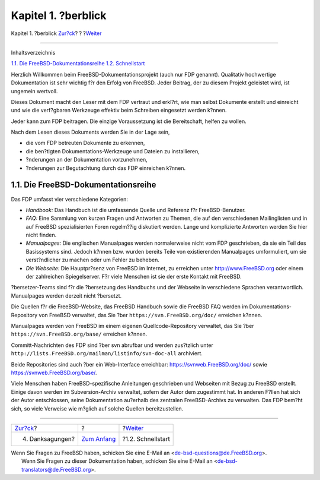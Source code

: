 ====================
Kapitel 1. ?berblick
====================

.. raw:: html

   <div class="navheader">

Kapitel 1. ?berblick
`Zur?ck <preface-acknowledgements.html>`__?
?
?\ `Weiter <overview-quick-start.html>`__

--------------

.. raw:: html

   </div>

.. raw:: html

   <div class="chapter">

.. raw:: html

   <div class="titlepage" xmlns="">

.. raw:: html

   <div>

.. raw:: html

   <div>

.. raw:: html

   </div>

.. raw:: html

   </div>

.. raw:: html

   </div>

.. raw:: html

   <div class="toc">

.. raw:: html

   <div class="toc-title">

Inhaltsverzeichnis

.. raw:: html

   </div>

`1.1. Die FreeBSD-Dokumentationsreihe <overview.html#overview-doc>`__
`1.2. Schnellstart <overview-quick-start.html>`__

.. raw:: html

   </div>

Herzlich Willkommen beim FreeBSD-Dokumentationsprojekt (auch nur FDP
genannt). Qualitativ hochwertige Dokumentation ist sehr wichtig f?r den
Erfolg von FreeBSD. Jeder Beitrag, der zu diesem Projekt geleistet wird,
ist ungemein wertvoll.

Dieses Dokument macht den Leser mit dem FDP vertraut und erkl?rt, wie
man selbst Dokumente erstellt und einreicht und wie die verf?gbaren
Werkzeuge effektiv beim Schreiben eingesetzt werden k?nnen.

Jeder kann zum FDP beitragen. Die einzige Voraussetzung ist die
Bereitschaft, helfen zu wollen.

Nach dem Lesen dieses Dokuments werden Sie in der Lage sein,

.. raw:: html

   <div class="itemizedlist">

-  die vom FDP betreuten Dokumente zu erkennen,

-  die ben?tigten Dokumentations-Werkzeuge und Dateien zu installieren,

-  ?nderungen an der Dokumentation vorzunehmen,

-  ?nderungen zur Begutachtung durch das FDP einreichen k?nnen.

.. raw:: html

   </div>

.. raw:: html

   <div class="sect1">

.. raw:: html

   <div class="titlepage" xmlns="">

.. raw:: html

   <div>

.. raw:: html

   <div>

1.1. Die FreeBSD-Dokumentationsreihe
------------------------------------

.. raw:: html

   </div>

.. raw:: html

   </div>

.. raw:: html

   </div>

Das FDP umfasst vier verschiedene Kategorien:

.. raw:: html

   <div class="itemizedlist">

-  *Handbook:* Das Handbuch ist die umfassende Quelle und Referenz f?r
   FreeBSD-Benutzer.

-  *FAQ:* Eine Sammlung von kurzen Fragen und Antworten zu Themen, die
   auf den verschiedenen Mailinglisten und in auf FreeBSD
   spezialisierten Foren regelm??ig diskutiert werden. Lange und
   komplizierte Antworten werden Sie hier nicht finden.

-  *Manualpages:* Die englischen Manualpages werden normalerweise nicht
   vom FDP geschrieben, da sie ein Teil des Basissystems sind. Jedoch
   k?nnen bzw. wurden bereits Teile von existierenden Manualpages
   umformuliert, um sie verst?ndlicher zu machen oder um Fehler zu
   beheben.

-  *Die Webseite:* Die Hauptpr?senz von FreeBSD im Internet, zu
   erreichen unter
   `http://www.FreeBSD.org <http://www.freebsd.org/index.html>`__ oder
   einem der zahlreichen Spiegelserver. F?r viele Menschen ist sie der
   erste Kontakt mit FreeBSD.

.. raw:: html

   </div>

?bersetzer-Teams sind f?r die ?bersetzung des Handbuchs und der Webseite
in verschiedene Sprachen verantwortlich. Manualpages werden derzeit
nicht ?bersetzt.

Die Quellen f?r die FreeBSD-Website, das FreeBSD Handbuch sowie die
FreeBSD FAQ werden im Dokumentations-Repository von FreeBSD verwaltet,
das Sie ?ber ``https://svn.FreeBSD.org/doc/`` erreichen k?nnen.

Manualpages werden von FreeBSD im einem eigenen Quellcode-Repository
verwaltet, das Sie ?ber ``https://svn.FreeBSD.org/base/`` erreichen
k?nnen.

Committ-Nachrichten des FDP sind ?ber svn abrufbar und werden zus?tzlich
unter ``http://lists.FreeBSD.org/mailman/listinfo/svn-doc-all``
archiviert.

Beide Repositories sind auch ?ber ein Web-Interface erreichbar:
https://svnweb.FreeBSD.org/doc/ sowie https://svnweb.FreeBSD.org/base/.

Viele Menschen haben FreeBSD-spezifische Anleitungen geschrieben und
Webseiten mit Bezug zu FreeBSD erstellt. Einige davon werden im
Subversion-Archiv verwaltet, sofern der Autor dem zugestimmt hat. In
anderen F?llen hat sich der Autor entschlossen, seine Dokumentation
au?erhalb des zentralen FreeBSD-Archivs zu verwalten. Das FDP bem?ht
sich, so viele Verweise wie m?glich auf solche Quellen bereitzustellen.

.. raw:: html

   </div>

.. raw:: html

   </div>

.. raw:: html

   <div class="navfooter">

--------------

+-----------------------------------------------+-------------------------------+---------------------------------------------+
| `Zur?ck <preface-acknowledgements.html>`__?   | ?                             | ?\ `Weiter <overview-quick-start.html>`__   |
+-----------------------------------------------+-------------------------------+---------------------------------------------+
| 4. Danksagungen?                              | `Zum Anfang <index.html>`__   | ?1.2. Schnellstart                          |
+-----------------------------------------------+-------------------------------+---------------------------------------------+

.. raw:: html

   </div>

| Wenn Sie Fragen zu FreeBSD haben, schicken Sie eine E-Mail an
  <de-bsd-questions@de.FreeBSD.org\ >.
|  Wenn Sie Fragen zu dieser Dokumentation haben, schicken Sie eine
  E-Mail an <de-bsd-translators@de.FreeBSD.org\ >.
